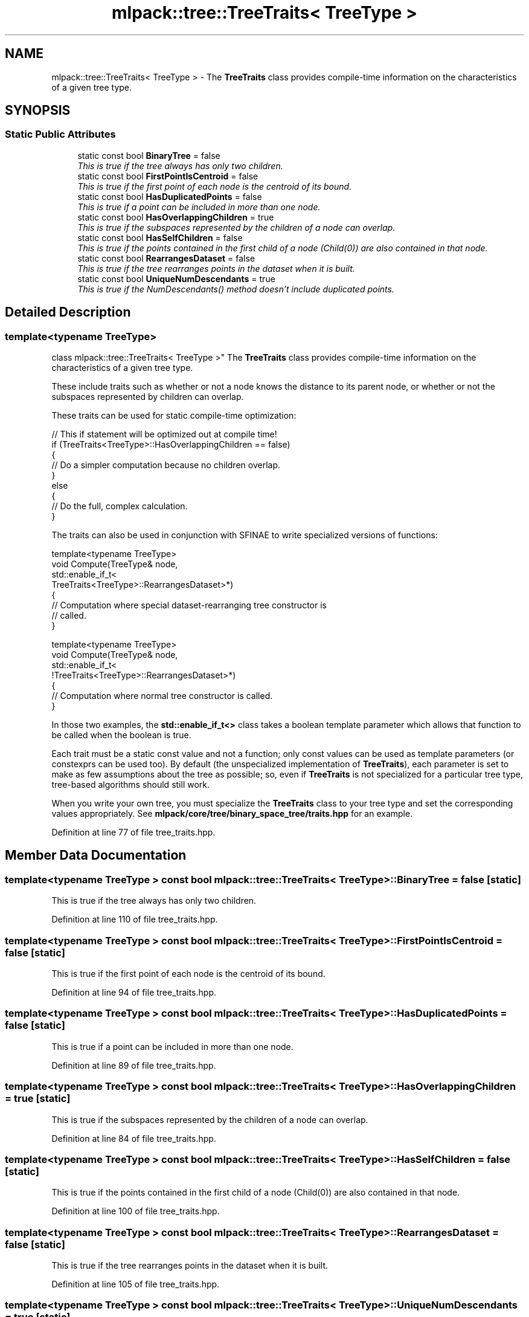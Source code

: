.TH "mlpack::tree::TreeTraits< TreeType >" 3 "Sat Mar 25 2017" "Version master" "mlpack" \" -*- nroff -*-
.ad l
.nh
.SH NAME
mlpack::tree::TreeTraits< TreeType > \- The \fBTreeTraits\fP class provides compile-time information on the characteristics of a given tree type\&.  

.SH SYNOPSIS
.br
.PP
.SS "Static Public Attributes"

.in +1c
.ti -1c
.RI "static const bool \fBBinaryTree\fP = false"
.br
.RI "\fIThis is true if the tree always has only two children\&. \fP"
.ti -1c
.RI "static const bool \fBFirstPointIsCentroid\fP = false"
.br
.RI "\fIThis is true if the first point of each node is the centroid of its bound\&. \fP"
.ti -1c
.RI "static const bool \fBHasDuplicatedPoints\fP = false"
.br
.RI "\fIThis is true if a point can be included in more than one node\&. \fP"
.ti -1c
.RI "static const bool \fBHasOverlappingChildren\fP = true"
.br
.RI "\fIThis is true if the subspaces represented by the children of a node can overlap\&. \fP"
.ti -1c
.RI "static const bool \fBHasSelfChildren\fP = false"
.br
.RI "\fIThis is true if the points contained in the first child of a node (Child(0)) are also contained in that node\&. \fP"
.ti -1c
.RI "static const bool \fBRearrangesDataset\fP = false"
.br
.RI "\fIThis is true if the tree rearranges points in the dataset when it is built\&. \fP"
.ti -1c
.RI "static const bool \fBUniqueNumDescendants\fP = true"
.br
.RI "\fIThis is true if the NumDescendants() method doesn't include duplicated points\&. \fP"
.in -1c
.SH "Detailed Description"
.PP 

.SS "template<typename TreeType>
.br
class mlpack::tree::TreeTraits< TreeType >"
The \fBTreeTraits\fP class provides compile-time information on the characteristics of a given tree type\&. 

These include traits such as whether or not a node knows the distance to its parent node, or whether or not the subspaces represented by children can overlap\&.
.PP
These traits can be used for static compile-time optimization:
.PP
.PP
.nf
// This if statement will be optimized out at compile time!
if (TreeTraits<TreeType>::HasOverlappingChildren == false)
{
  // Do a simpler computation because no children overlap\&.
}
else
{
  // Do the full, complex calculation\&.
}
.fi
.PP
.PP
The traits can also be used in conjunction with SFINAE to write specialized versions of functions:
.PP
.PP
.nf
template<typename TreeType>
void Compute(TreeType& node,
             std::enable_if_t<
                 TreeTraits<TreeType>::RearrangesDataset>*)
{
  // Computation where special dataset-rearranging tree constructor is
  // called\&.
}

template<typename TreeType>
void Compute(TreeType& node,
             std::enable_if_t<
                 !TreeTraits<TreeType>::RearrangesDataset>*)
{
  // Computation where normal tree constructor is called\&.
}
.fi
.PP
.PP
In those two examples, the \fBstd::enable_if_t<>\fP class takes a boolean template parameter which allows that function to be called when the boolean is true\&.
.PP
Each trait must be a static const value and not a function; only const values can be used as template parameters (or constexprs can be used too)\&. By default (the unspecialized implementation of \fBTreeTraits\fP), each parameter is set to make as few assumptions about the tree as possible; so, even if \fBTreeTraits\fP is not specialized for a particular tree type, tree-based algorithms should still work\&.
.PP
When you write your own tree, you must specialize the \fBTreeTraits\fP class to your tree type and set the corresponding values appropriately\&. See \fBmlpack/core/tree/binary_space_tree/traits\&.hpp\fP for an example\&. 
.PP
Definition at line 77 of file tree_traits\&.hpp\&.
.SH "Member Data Documentation"
.PP 
.SS "template<typename TreeType > const bool \fBmlpack::tree::TreeTraits\fP< TreeType >::BinaryTree = false\fC [static]\fP"

.PP
This is true if the tree always has only two children\&. 
.PP
Definition at line 110 of file tree_traits\&.hpp\&.
.SS "template<typename TreeType > const bool \fBmlpack::tree::TreeTraits\fP< TreeType >::FirstPointIsCentroid = false\fC [static]\fP"

.PP
This is true if the first point of each node is the centroid of its bound\&. 
.PP
Definition at line 94 of file tree_traits\&.hpp\&.
.SS "template<typename TreeType > const bool \fBmlpack::tree::TreeTraits\fP< TreeType >::HasDuplicatedPoints = false\fC [static]\fP"

.PP
This is true if a point can be included in more than one node\&. 
.PP
Definition at line 89 of file tree_traits\&.hpp\&.
.SS "template<typename TreeType > const bool \fBmlpack::tree::TreeTraits\fP< TreeType >::HasOverlappingChildren = true\fC [static]\fP"

.PP
This is true if the subspaces represented by the children of a node can overlap\&. 
.PP
Definition at line 84 of file tree_traits\&.hpp\&.
.SS "template<typename TreeType > const bool \fBmlpack::tree::TreeTraits\fP< TreeType >::HasSelfChildren = false\fC [static]\fP"

.PP
This is true if the points contained in the first child of a node (Child(0)) are also contained in that node\&. 
.PP
Definition at line 100 of file tree_traits\&.hpp\&.
.SS "template<typename TreeType > const bool \fBmlpack::tree::TreeTraits\fP< TreeType >::RearrangesDataset = false\fC [static]\fP"

.PP
This is true if the tree rearranges points in the dataset when it is built\&. 
.PP
Definition at line 105 of file tree_traits\&.hpp\&.
.SS "template<typename TreeType > const bool \fBmlpack::tree::TreeTraits\fP< TreeType >::UniqueNumDescendants = true\fC [static]\fP"

.PP
This is true if the NumDescendants() method doesn't include duplicated points\&. 
.PP
Definition at line 116 of file tree_traits\&.hpp\&.

.SH "Author"
.PP 
Generated automatically by Doxygen for mlpack from the source code\&.
